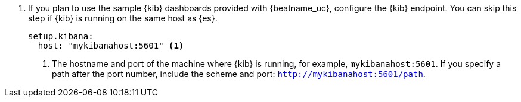 . If you plan to use the sample {kib} dashboards provided with {beatname_uc},
configure the {kib} endpoint. You can skip this step if {kib} is running on
the same host as {es}.
+
[source,yaml]
----------------------------------------------------------------------
setup.kibana:
  host: "mykibanahost:5601" <1>
----------------------------------------------------------------------
<1> The hostname and port of the machine where {kib} is running,
for example, `mykibanahost:5601`. If you specify a path after the port number,
include the scheme and port: `http://mykibanahost:5601/path`.
